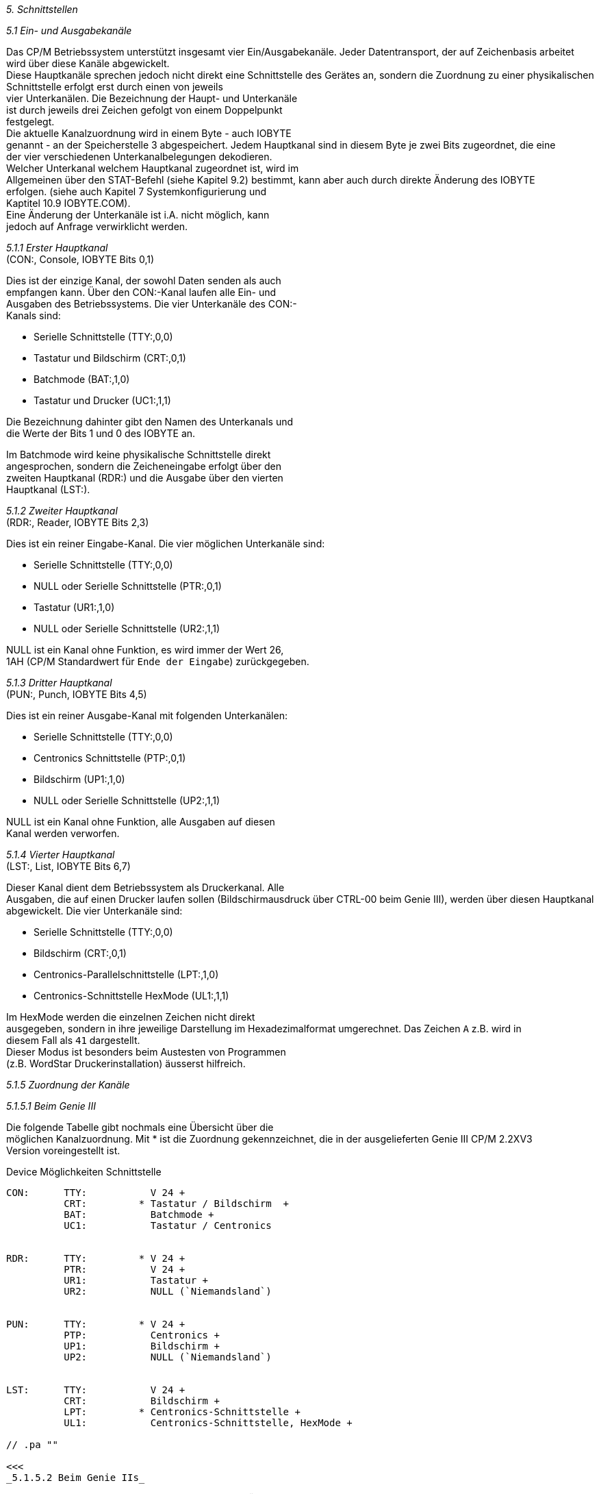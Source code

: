 
// page_length " 66"

// margin_top " 6"

// header_margin " 3"

// footer_margin " 3"

// .po " 10"

// .pn " 1"

// ?? dot "he" " Kapitel 5                                  Schnittstellen"

// .fo "(c) 1986 by Klaus K{mpf Softwareentwicklung            5-#"
_5. Schnittstellen_

_5.1 Ein- und Ausgabekanäle_

Das CP/M Betriebssystem unterstützt insgesamt vier Ein/Ausgabekanäle. Jeder Datentransport, der auf Zeichenbasis arbeitet  +
wird über diese Kanäle abgewickelt. +
Diese Hauptkanäle sprechen jedoch nicht direkt eine  Schnittstelle des Gerätes an,  sondern die Zuordnung zu einer physikalischen  Schnittstelle erfolgt erst durch einen von jeweils  +
vier Unterkanälen. Die Bezeichnung der Haupt- und Unterkanäle  +
ist durch jeweils drei Zeichen gefolgt von einem  Doppelpunkt  +
festgelegt. +
Die  aktuelle Kanalzuordnung wird in einem Byte - auch IOBYTE  +
genannt - an der Speicherstelle 3 abgespeichert. Jedem Hauptkanal sind in diesem Byte je zwei Bits zugeordnet,  die  eine  +
der vier verschiedenen Unterkanalbelegungen dekodieren. +
Welcher Unterkanal welchem Hauptkanal zugeordnet ist, wird im  +
Allgemeinen  über  den  STAT-Befehl (siehe Kapitel  9.2)  bestimmt,  kann  aber  auch durch direkte Änderung  des  IOBYTE  +
erfolgen.  (siehe  auch  Kapitel 7  Systemkonfigurierung  und  +
Kaptitel 10.9 IOBYTE.COM). +
Eine Änderung der Unterkanäle ist i.A.  nicht  möglich,  kann  +
jedoch auf Anfrage verwirklicht werden.


_5.1.1 Erster Hauptkanal_ +
        (CON:, Console, IOBYTE Bits 0,1)

Dies ist der einzige Kanal,  der sowohl Daten senden als auch  +
empfangen  kann.  Über  den CON:-Kanal laufen  alle  Ein- und  +
Ausgaben des Betriebssystems.  Die vier Unterkanäle des CON:- +
Kanals sind:

- Serielle Schnittstelle            (TTY:,0,0) +
- Tastatur und Bildschirm           (CRT:,0,1) +
- Batchmode                         (BAT:,1,0) +
- Tastatur und Drucker              (UC1:,1,1)

Die  Bezeichnung dahinter gibt den Namen des Unterkanals  und  +
die Werte der Bits 1 und 0 des IOBYTE an.

Im  Batchmode wird keine physikalische  Schnittstelle  direkt  +
angesprochen,  sondern  die  Zeicheneingabe erfolgt über  den  +
zweiten  Hauptkanal (RDR:) und die Ausgabe über  den  vierten  +
Hauptkanal (LST:). +

// .pa ""

<<<
_5.1.2 Zweiter Hauptkanal_ +
        (RDR:, Reader, IOBYTE Bits 2,3)

Dies ist ein reiner Eingabe-Kanal.  Die vier möglichen Unterkanäle sind:

- Serielle Schnittstelle            (TTY:,0,0) +
- NULL oder Serielle Schnittstelle  (PTR:,0,1) +
- Tastatur                          (UR1:,1,0) +
- NULL oder Serielle Schnittstelle  (UR2:,1,1)

NULL ist ein Kanal ohne Funktion,  es wird immer der Wert 26,  +
1AH (CP/M Standardwert für `Ende der Eingabe`) zurückgegeben.


_5.1.3 Dritter Hauptkanal_ +
        (PUN:, Punch, IOBYTE Bits 4,5)

Dies ist ein reiner Ausgabe-Kanal mit folgenden Unterkanälen:

- Serielle Schnittstelle            (TTY:,0,0) +
- Centronics Schnittstelle          (PTP:,0,1) +
- Bildschirm                        (UP1:,1,0) +
- NULL oder Serielle Schnittstelle  (UP2:,1,1)

NULL  ist ein Kanal ohne Funktion,  alle Ausgaben auf  diesen  +
Kanal werden verworfen.


_5.1.4 Vierter Hauptkanal_ +
        (LST:, List, IOBYTE Bits 6,7)

Dieser Kanal dient dem Betriebssystem als Druckerkanal.  Alle  +
Ausgaben, die auf einen Drucker laufen sollen (Bildschirmausdruck über CTRL-00 beim Genie III), werden über diesen Hauptkanal abgewickelt. Die vier Unterkanäle sind:

- Serielle Schnittstelle            (TTY:,0,0) +
- Bildschirm                        (CRT:,0,1) +
- Centronics-Parallelschnittstelle  (LPT:,1,0) +
- Centronics-Schnittstelle HexMode  (UL1:,1,1)

Im   HexMode  werden  die  einzelnen  Zeichen  nicht   direkt  +
ausgegeben,  sondern  in ihre jeweilige Darstellung im  Hexadezimalformat  umgerechnet.  Das  Zeichen `A`  z.B.  wird  in  +
diesem Fall als `41` dargestellt. +
Dieser  Modus  ist  besonders beim Austesten  von  Programmen  +
(z.B. WordStar Druckerinstallation) äusserst hilfreich. +

// .pa ""

<<<
_5.1.5 Zuordnung der Kanäle_

_5.1.5.1 Beim Genie III_

Die  folgende  Tabelle gibt nochmals eine Übersicht über  die  +
möglichen  Kanalzuordnung.  Mit * ist die  Zuordnung  gekennzeichnet,  die  in der ausgelieferten Genie III  CP/M  2.2XV3  +
Version voreingestellt ist.


Device    Möglichkeiten  Schnittstelle +
-------------------------------------------------

CON:      TTY:           V 24 +
          CRT:         * Tastatur / Bildschirm  +
          BAT:           Batchmode +
          UC1:           Tastatur / Centronics


RDR:      TTY:         * V 24 +
          PTR:           V 24 +
          UR1:           Tastatur +
          UR2:           NULL (`Niemandsland`)


PUN:      TTY:         * V 24 +
          PTP:           Centronics +
          UP1:           Bildschirm +
          UP2:           NULL (`Niemandsland`)


LST:      TTY:           V 24 +
          CRT:           Bildschirm +
          LPT:         * Centronics-Schnittstelle +
          UL1:           Centronics-Schnittstelle, HexMode +

// .pa ""

<<<
_5.1.5.2 Beim Genie IIs_

Die  folgende  Tabelle gibt nochmals eine Übersicht über  die  +
möglichen  Kanalzuordnung.  Mit * ist die  Zuordnung  gekennzeichnet,  die  in der ausgelieferten Genie IIs  CP/M  2.2XV1  +
Version voreingestellt ist.

Device    Möglichkeiten  Schnittstelle +
-------------------------------------------------

CON:      TTY:           SIO Kanal A +
          CRT:         * Tastatur / Bildschirm  +
          BAT:           Batchmode +
          UC1:           SIO Kanal B


RDR:      TTY:         * SIO Kanal A +
          PTR:           NULL (`Niemandsland`) +
          UR1:           Tastatur +
          UR2:           SIO Kanal B


PUN:      TTY:         * SIO Kanal A +
          PTP:           Centronics +
          UP1:           Bildschirm +
          UP2:           SIO Kanal B


LST:      TTY:           SIO Kanal A +
          CRT:           Bildschirm +
          LPT:         * Centronics-Schnittstelle +
          UL1:           Centronics-Schnittstelle, HexMode



Über den Befehl STAT XXX:=YYY:  kann dem Hauptkanal XXX:  der  +
Unterkanal YYY:  zugewiesen werden.  Eine Zuweisung der Drukkerausgabe auf den Bildschirm entspricht also dem Befehl STAT  +
LST:=CRT:.

Im  Batchmode  geht die CON:-Ausgabe zum LST:-Kanal  und  die  +
CON:-Eingabe kommt vom RDR:-Kanal +

// .pa ""

<<<
_5.2 Centronics-Schnittstelle_

Die  Centronics-Parallelschnittstelle ist im allgemeinen  für  +
den Anschluß eines Druckers vorgesehen. Wichtig beim Anschluß  +
eines  Druckers ist,  daß er keinen automatischen  Zeilenvorschub (Auto-Linefeed) machen darf.  Dies ist bei den  meisten  +
Druckern über einen internen Schalter wählbar. 


_5.3 Serielle Schnittstelle (V 24 oder SIO)_

Beim Genie III wird die eingebaute V24 Schnittstelle vom CP/M  +
2.2XV3  unterstützt.   Hinweise  für  die  Konfiguration  der  +
Schnittstelle  sind im Kapitel 10.13,  Programm V24.COM,  gegeben. +
Im Genie IIs CP/M 2.2XV1 wird eine (die erste)  SIO/PIO-Karte  +
unterstützt.   Hinweise  für  die Konfiguration der  Schnittstelle sind im Kapitel 10.11,  Programm SIO.COM, gegeben. Die  +
Belegung  des SIO-Anschlusses auf der Karte ist  dem  Technischen Handbuch zum Genie IIs zu entnehmen. +

// .pa ""

<<<

// .pa ""

<<<
